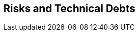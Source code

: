 ifndef::imagesdir[:imagesdir: ../images]

[[section-technical-risks]]
== Risks and Technical Debts


